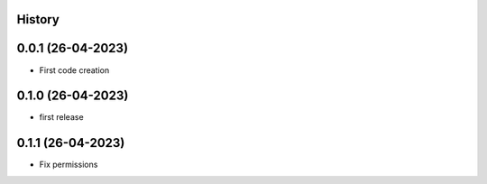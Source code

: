 .. :changelog:

History
-------

0.0.1 (26-04-2023)
---------------------

* First code creation


0.1.0 (26-04-2023)
------------------

* first release


0.1.1 (26-04-2023)
------------------

* Fix permissions
